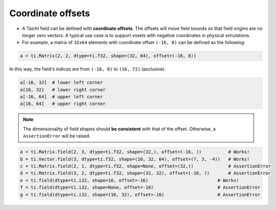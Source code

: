 .. _offset:

Coordinate offsets
==================

- A Taichi field can be defined with **coordinate offsets**. The offsets will move field bounds so that field origins are no longer zero vectors. A typical use case is to support voxels with negative coordinates in physical simulations.
- For example, a matrix of ``32x64`` elements with coordinate offset ``(-16, 8)`` can be defined as the following:

.. code-block:: python

    a = ti.Matrix(2, 2, dtype=ti.f32, shape=(32, 64), offset=(-16, 8))

In this way, the field's indices are from ``(-16, 8)`` to ``(16, 72)`` (exclusive).

.. code-block:: python

    a[-16, 32]  # lower left corner
    a[16, 32]   # lower right corner
    a[-16, 64]  # upper left corner
    a[16, 64]   # upper right corner

.. note:: The dimensionality of field shapes should **be consistent** with that of the offset. Otherwise, a ``AssertionError`` will be raised.

.. code-block:: python

    a = ti.Matrix.field(2, 3, dtype=ti.f32, shape=(32,), offset=(-16, ))          # Works!
    b = ti.Vector.field(3, dtype=ti.f32, shape=(16, 32, 64), offset=(7, 3, -4))   # Works!
    c = ti.Matrix.field(2, 1, dtype=ti.f32, shape=None, offset=(32,))             # AssertionError
    d = ti.Matrix.field(3, 2, dtype=ti.f32, shape=(32, 32), offset=(-16, ))       # AssertionError
    e = ti.field(dtype=ti.i32, shape=16, offset=-16)                          # Works!
    f = ti.field(dtype=ti.i32, shape=None, offset=-16)                        # AssertionError
    g = ti.field(dtype=ti.i32, shape=(16, 32), offset=-16)                    # AssertionError
